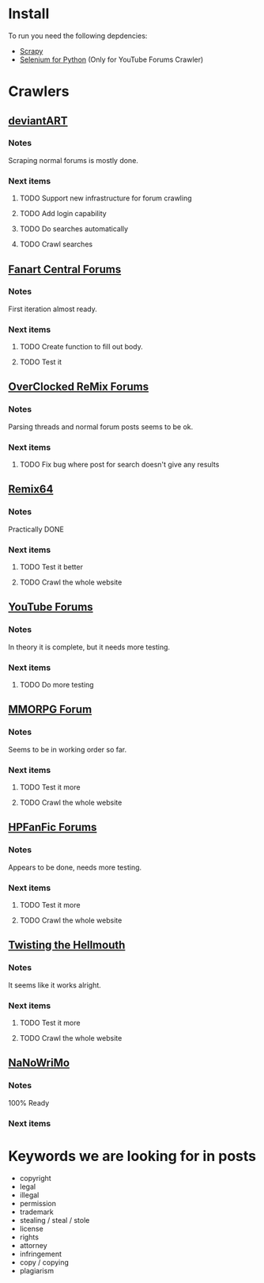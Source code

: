 * Install
To run you need the following depdencies:
- [[http://scrapy.org/][Scrapy]]
- [[https://pypi.python.org/pypi/selenium/2.23.0][Selenium for Python]] (Only for YouTube Forums Crawler)
* Crawlers
** [[http://forum.deviantart.com/][deviantART]]
*** Notes
    Scraping normal forums is mostly done. 
*** Next items
**** TODO Support new infrastructure for forum crawling
**** TODO Add login capability
**** TODO Do searches automatically
**** TODO Crawl searches
** [[http://forums.fanart-central.net/][Fanart Central Forums]]
*** Notes
    First iteration almost ready. 
*** Next items
**** TODO Create function to fill out body. 
**** TODO Test it
** [[http://ocremix.org/forums/][OverClocked ReMix Forums]]
*** Notes
    Parsing threads and normal forum posts seems to be ok. 
*** Next items
**** TODO Fix bug where post for search doesn't give any results
** [[http://www.remix64.com/board/][Remix64]]
*** Notes
    Practically DONE
*** Next items
**** TODO Test it better
**** TODO Crawl the whole website
** [[http://productforums.google.com/forum/#!categories/youtube][YouTube Forums]]
*** Notes
    In theory it is complete, but it needs more testing.
*** Next items
**** TODO Do more testing
** [[http://www.mmorpgforum.com/][MMORPG Forum]]
*** Notes
    Seems to be in working order so far. 
*** Next items
**** TODO Test it more
**** TODO Crawl the whole website
** [[http://www.hpfanfictionforums.com/][HPFanFic Forums]]
*** Notes
    Appears to be done, needs more testing. 
*** Next items
**** TODO Test it more
**** TODO Crawl the whole website
** [[http://www.tthfanfic.org/][Twisting the Hellmouth]]
*** Notes
    It seems like it works alright.
*** Next items
**** TODO Test it more
**** TODO Crawl the whole website
** [[http://www.nanowrimo.org/][NaNoWriMo]]
*** Notes
    100% Ready
*** Next items
* Keywords we are looking for in posts
- copyright
- legal
- illegal
- permission
- trademark
- stealing / steal / stole
- license
- rights
- attorney
- infringement
- copy / copying
- plagiarism



